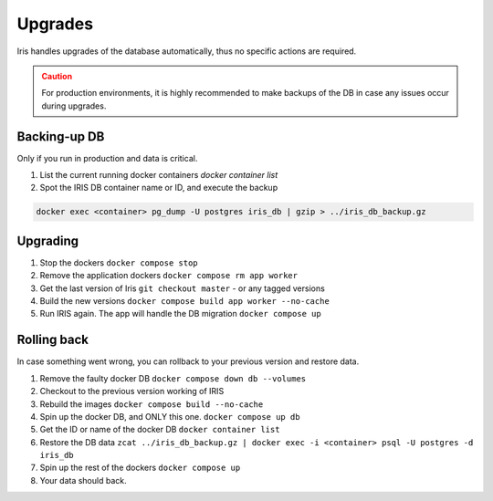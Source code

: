 Upgrades
*********

Iris handles upgrades of the database automatically, thus no specific actions are required.  

.. admonition::  Caution
  :class: warning
  
  For production environments, it is highly recommended to make backups of the DB in case any issues occur during upgrades.  

Backing-up DB
--------------
Only if you run in production and data is critical. 

1. List the current running docker containers `docker container list`
2. Spot the IRIS DB container name or ID, and execute the backup

.. code:: bash 

  docker exec <container> pg_dump -U postgres iris_db | gzip > ../iris_db_backup.gz


Upgrading
----------
1. Stop the dockers ``docker compose stop``
2. Remove the application dockers ``docker compose rm app worker``
3. Get the last version of Iris ``git checkout master`` - or any tagged versions
4. Build the new versions ``docker compose build app worker --no-cache``
5. Run IRIS again. The app will handle the DB migration ``docker compose up``


Rolling back
-------------
In case something went wrong, you can rollback to your previous version and restore data. 

1. Remove the faulty docker DB ``docker compose down db --volumes``
2. Checkout to the previous version working of IRIS 
3. Rebuild the images ``docker compose build --no-cache``
4. Spin up the docker DB, and ONLY this one. ``docker compose up db``
5. Get the ID or name of the docker DB ``docker container list``
6. Restore the DB data ``zcat ../iris_db_backup.gz | docker exec -i <container> psql -U postgres -d iris_db``
7. Spin up the rest of the dockers ``docker compose up``
8. Your data should back.